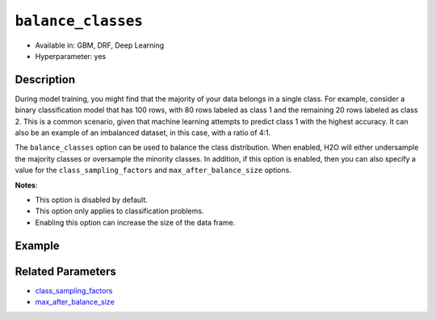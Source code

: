 ``balance_classes``
-------------------

- Available in: GBM, DRF, Deep Learning
- Hyperparameter: yes

Description
~~~~~~~~~~~

During model training, you might find that the majority of your data belongs in a single class. For example, consider a binary classification model that has 100 rows, with 80 rows labeled as class 1 and the remaining 20 rows labeled as class 2. This is a common scenario, given that machine learning attempts to predict class 1 with the highest accuracy. It can also be an example of an imbalanced dataset, in this case, with a ratio of 4:1. 

The ``balance_classes`` option can be used to balance the class distribution. When enabled, H2O will either undersample the majority classes or oversample the minority classes. In addition, if this option is enabled, then you can also specify a value for the ``class_sampling_factors`` and ``max_after_balance_size`` options. 

**Notes**:

- This option is disabled by default. 
- This option only applies to classification problems. 
- Enabling this option can increase the size of the data frame.

Example
~~~~~~~


Related Parameters
~~~~~~~~~~~~~~~~~~

- `class_sampling_factors <class_sampling_factors.html>`__
- `max_after_balance_size <max_after_balance_size.html>`__
